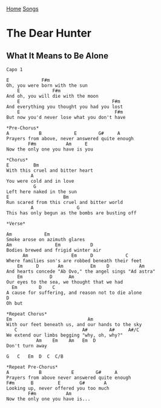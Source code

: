 [[../index.org][Home]]
[[./index.org][Songs]]

* The Dear Hunter
** What It Means to Be Alone

#+BEGIN_SRC fundamental
  Capo 1

  E            F#m
  Oh, you were born with the sun
      E            F#m
  And oh, you will die with the moon
      E                                  F#m
  And everything you thought you had you lost
      E                                   F#m
  But now you'd never lose what you don't have

  ,*Pre-Chorus*
  A           B            E        G#     A
  Prayers from above, never answered quite enough
          F#m           Am     E
  Now the only one you have is you

  ,*Chorus*
  E         Bm
  With this cruel and bitter heart
           A
  You were cold and in love
            G
  Left here naked in the sun
  E                    Bm
  Run scared from this cruel and bitter world
           A                G
  This has only begun as the bombs are busting off

  ,*Verse*

  Am            Em
  Smoke arose on azimuth glares
  Am                Em           D
  Bodies brewed and frigid winter air
        Am                Em     D            C
  Where families son's are robbed beneath their feet
      Em     D       Am          Em    D           Am
  And hearts concede "Ab Ovo," the angel sings "Ad astra"
      Em          D      Am
  Our eyes to the sea, we thought that we had
    Em        D    C
  A cause for suffering, and reason not to die alone
  D
  Oh but

  ,*Repeat Chorus*
  Em                            Am
  With our feet beneath us, and our hands to the sky
     C                        A#        A#     A#/C
  We extend our limbs begging "why, oh, why?"
             Am    Em    Am   Em  D
  Don't turn away

  G   C   Em  D  C  C/B

  ,*Repeat Pre-Chorus*
  A           B           E        G#     A
  Prayers from above never answered quite enough
  F#m      B         E       G#       A
  Looking up, never offered you too much
          F#m           Am
  Now the only one you have is...
#+END_SRC
